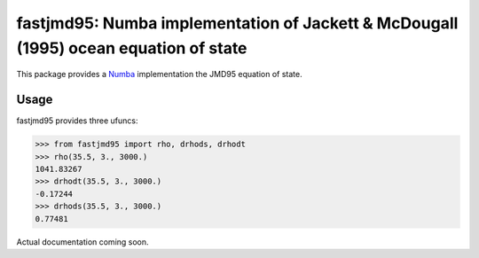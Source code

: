 fastjmd95: Numba implementation of Jackett & McDougall (1995) ocean equation of state
=====================================================================================

|pypi| |conda forge| |Build Status| |codecov| |license|

This package provides a Numba_ implementation the JMD95 equation of state.

Usage
-----

fastjmd95 provides three ufuncs:

.. code-block:: python

   >>> from fastjmd95 import rho, drhods, drhodt
   >>> rho(35.5, 3., 3000.)
   1041.83267
   >>> drhodt(35.5, 3., 3000.)
   -0.17244
   >>> drhods(35.5, 3., 3000.)
   0.77481

Actual documentation coming soon.

.. _Pangeo: http://pangeo-data.github.io
.. _Numba: http://numba.pydata.org/

.. |conda forge| image:: https://anaconda.org/conda-forge/fastjmd95/badges/version.svg
   :target: https://anaconda.org/conda-forge/fastjmd95
.. |Build Status| image:: https://travis-ci.org/xgcm/fastjmd95.svg?branch=master
   :target: https://travis-ci.org/xgcm/fastjmd95
   :alt: travis-ci build status
.. |codecov| image:: https://codecov.io/github/xgcm/fastjmd95/coverage.svg?branch=master
   :target: https://codecov.io/github/xgcm/fastjmd95?branch=master
   :alt: code coverage
.. |pypi| image:: https://badge.fury.io/py/fastjmd95.svg
   :target: https://badge.fury.io/py/fastjmd95
   :alt: pypi package
.. |license| image:: https://img.shields.io/github/license/mashape/apistatus.svg
   :target: https://github.com/xgcm/fastjmd95
   :alt: license
